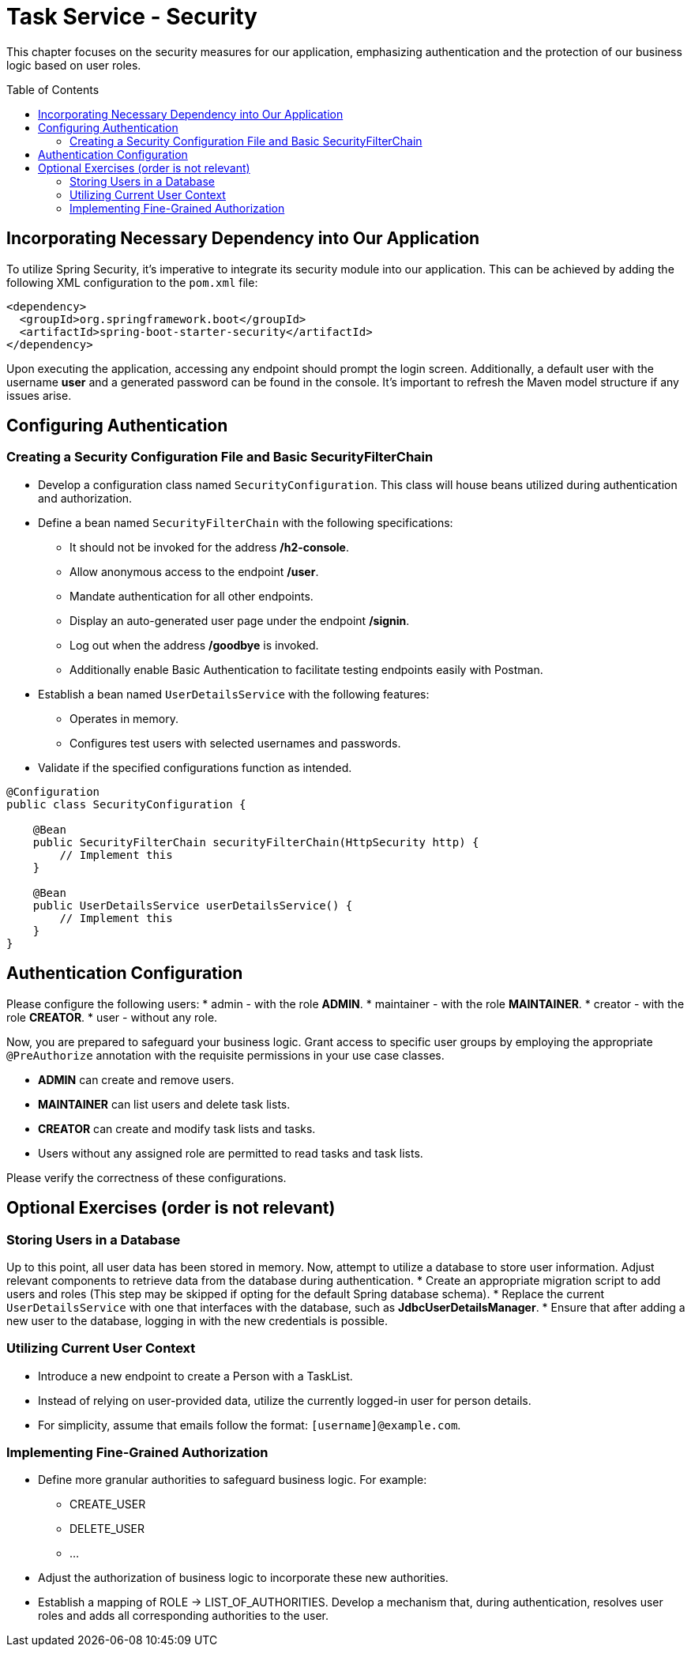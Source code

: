 :toc: macro

= Task Service - Security

This chapter focuses on the security measures for our application, emphasizing authentication and the protection of our business logic based on user roles.

toc::[]

== Incorporating Necessary Dependency into Our Application

To utilize Spring Security, it's imperative to integrate its security module into our application. This can be achieved by adding the following XML configuration to the `pom.xml` file:

[source,xml]
----
<dependency>
  <groupId>org.springframework.boot</groupId>
  <artifactId>spring-boot-starter-security</artifactId>
</dependency>
----

Upon executing the application, accessing any endpoint should prompt the login screen. Additionally, a default user with the username *user* and a generated password can be found in the console. It's important to refresh the Maven model structure if any issues arise.

== Configuring Authentication

=== Creating a Security Configuration File and Basic SecurityFilterChain

* Develop a configuration class named `SecurityConfiguration`. This class will house beans utilized during authentication and authorization.
* Define a bean named `SecurityFilterChain` with the following specifications:
** It should not be invoked for the address */h2-console*.
** Allow anonymous access to the endpoint */user*.
** Mandate authentication for all other endpoints.
** Display an auto-generated user page under the endpoint */signin*.
** Log out when the address */goodbye* is invoked.
** Additionally enable Basic Authentication to facilitate testing endpoints easily with Postman.
* Establish a bean named `UserDetailsService` with the following features:
** Operates in memory.
** Configures test users with selected usernames and passwords.
* Validate if the specified configurations function as intended.

[source,java]
----
@Configuration
public class SecurityConfiguration {
    
    @Bean
    public SecurityFilterChain securityFilterChain(HttpSecurity http) {
        // Implement this
    }
    
    @Bean
    public UserDetailsService userDetailsService() {
        // Implement this
    }
}
----

== Authentication Configuration

Please configure the following users:
* admin - with the role *ADMIN*.
* maintainer - with the role *MAINTAINER*.
* creator - with the role *CREATOR*.
* user - without any role.

Now, you are prepared to safeguard your business logic. Grant access to specific user groups by employing the appropriate `@PreAuthorize` annotation with the requisite permissions in your use case classes.

* *ADMIN* can create and remove users.
* *MAINTAINER* can list users and delete task lists.
* *CREATOR* can create and modify task lists and tasks.
* Users without any assigned role are permitted to read tasks and task lists.

Please verify the correctness of these configurations.

== Optional Exercises (order is not relevant)

=== Storing Users in a Database

Up to this point, all user data has been stored in memory. Now, attempt to utilize a database to store user information. Adjust relevant components to retrieve data from the database during authentication.
* Create an appropriate migration script to add users and roles (This step may be skipped if opting for the default Spring database schema).
* Replace the current `UserDetailsService` with one that interfaces with the database, such as *JdbcUserDetailsManager*.
* Ensure that after adding a new user to the database, logging in with the new credentials is possible.

=== Utilizing Current User Context

* Introduce a new endpoint to create a Person with a TaskList.
* Instead of relying on user-provided data, utilize the currently logged-in user for person details.
* For simplicity, assume that emails follow the format: `[username]@example.com`.

=== Implementing Fine-Grained Authorization

* Define more granular authorities to safeguard business logic. For example:
** CREATE_USER
** DELETE_USER
** ...
* Adjust the authorization of business logic to incorporate these new authorities.
* Establish a mapping of ROLE -> LIST_OF_AUTHORITIES. Develop a mechanism that, during authentication, resolves user roles and adds all corresponding authorities to the user.
